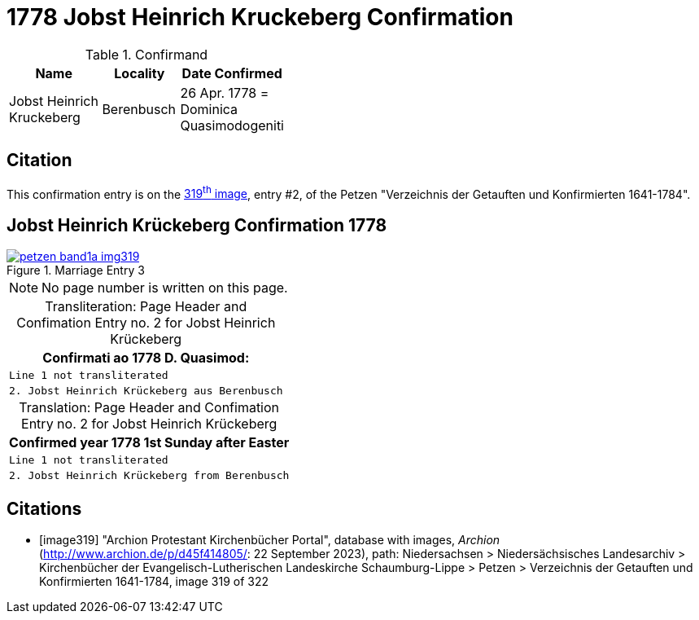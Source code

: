 = 1778 Jobst Heinrich Kruckeberg Confirmation
:page-role: doc-width

.Confirmand
[%header,width="40%",cols="3,2,2"]
|===
|Name|Locality|Date Confirmed

|Jobst Heinrich Kruckeberg|Berenbusch|26 Apr. 1778 = +
Dominica Quasimodogeniti
|===

== Citation

This confirmation entry is on the <<image319, 319^th^ image>>, entry #2, of the Petzen 
"Verzeichnis der Getauften und Konfirmierten 1641-1784".

== Jobst Heinrich Krückeberg Confirmation 1778

image::petzen-band1a-img319.jpg[align=left,title='Marriage Entry 3',link=self]

[NOTE]
No page number is written on this page.

[caption="Transliteration: "]
.Page Header and Confimation Entry no. 2 for Jobst Heinrich Krückeberg 
[%autowidth, cols="l",frame="none"]
|===
|                   Confirmati ao 1778 D. Quasimod:

|Line 1 not transliterated

|2. Jobst Heinrich Krückeberg aus Berenbusch
|===

[caption="Translation: "]
.Page Header and Confimation Entry no. 2 for Jobst Heinrich Krückeberg 
[%autowidth, cols="l",frame="none"]
|===
|                   Confirmed year 1778 1st Sunday after Easter

|Line 1 not transliterated

|2. Jobst Heinrich Krückeberg from Berenbusch
|===


[bibliography]
== Citations

* [[[image319]]] "Archion Protestant Kirchenbücher Portal", database with images, _Archion_ (http://www.archion.de/p/d45f414805/: 22 September 2023),
path: Niedersachsen > Niedersächsisches Landesarchiv > Kirchenbücher der Evangelisch-Lutherischen Landeskirche Schaumburg-Lippe > Petzen >
Verzeichnis der Getauften und Konfirmierten 1641-1784, image 319 of 322

